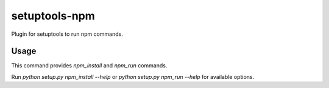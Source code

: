==============
setuptools-npm
==============

Plugin for setuptools to run npm commands.

-----
Usage
-----

This command provides `npm_install` and `npm_run` commands.

Run `python setup.py npm_install --help` or `python setup.py npm_run --help`
for available options.
